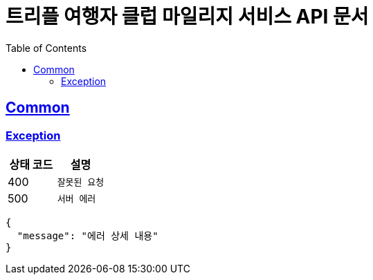 :doctype: book
:icons: font
:source-highlighter: highlightjs
:toc: left
:toclevels: 2
:sectlinks:
:docinfo: shared-head

= 트리플 여행자 클럽 마일리지 서비스 API 문서

== Common

=== Exception

|===
| 상태 코드 | 설명

| 400 | `잘못된 요청`
| 500 | `서버 에러`
|===

```json
{
  "message": "에러 상세 내용"
}
```
